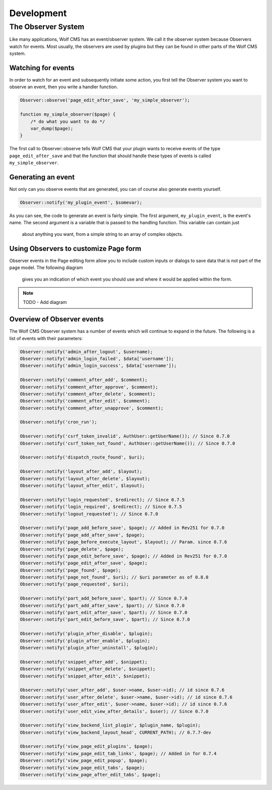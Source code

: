 .. _development:

Development
===========

The Observer System
-------------------

Like many applications, Wolf CMS has an event/observer system. We call it the
observer system because Observers watch for events. Most usually, the observers
are used by plugins but they can be found in other parts of the Wolf CMS system.

Watching for events
```````````````````

In order to watch for an event and subsequently initiate some action, you first
tell the Observer system you want to observe an event, then you write a handler
function.

.. code-block:: php

  Observer::observe('page_edit_after_save', 'my_simple_observer');

  function my_simple_observer($page) {
      /* do what you want to do */
      var_dump($page);
  }

The first call to Observer::observe tells Wolf CMS that your plugin wants to
receive events of the type ``page_edit_after_save`` and that the function that
should handle these types of events is called ``my_simple_observer``.

Generating an event
```````````````````

Not only can you observe events that are generated, you can of course also
generate events yourself.

.. code-block:: php

  Observer::notify('my_plugin_event', $somevar);

As you can see, the code to generate an event is fairly simple. The first
argument, ``my_plugin_event``, is the event's name. The second argument is a
variable that is passed to the handling function. This variable can contain just
 about anything you want, from a simple string to an array of complex objects.

Using Observers to customize Page form
``````````````````````````````````````

Observer events in the Page editing form allow you to include custom inputs or
dialogs to save data that is not part of the page model. The following diagram
 gives you an indication of which event you should use and where it would be
 applied within the form.

.. note:: TODO - Add diagram

Overview of Observer events
```````````````````````````

The Wolf CMS Observer system has a number of events which will continue to
expand in the future. The following is a list of events with their parameters:

.. code-block:: php

  Observer::notify('admin_after_logout', $username);
  Observer::notify('admin_login_failed', $data['username']);
  Observer::notify('admin_login_success', $data['username']);

  Observer::notify('comment_after_add', $comment);
  Observer::notify('comment_after_approve', $comment);
  Observer::notify('comment_after_delete', $comment);
  Observer::notify('comment_after_edit', $comment);
  Observer::notify('comment_after_unapprove', $comment);

  Observer::notify('cron_run');

  Observer::notify('csrf_token_invalid', AuthUser::getUserName()); // Since 0.7.0
  Observer::notify('csrf_token_not_found', AuthUser::getUserName()); // Since 0.7.0

  Observer::notify('dispatch_route_found', $uri);

  Observer::notify('layout_after_add', $layout);
  Observer::notify('layout_after_delete', $layout);
  Observer::notify('layout_after_edit', $layout);

  Observer::notify('login_requested', $redirect); // Since 0.7.5
  Observer::notify('login_required', $redirect); // Since 0.7.5
  Observer::notify('logout_requested'); // Since 0.7.0

  Observer::notify('page_add_before_save', $page); // Added in Rev251 for 0.7.0
  Observer::notify('page_add_after_save', $page);
  Observer::notify('page_before_execute_layout', $layout); // Param. since 0.7.6
  Observer::notify('page_delete', $page);
  Observer::notify('page_edit_before_save', $page); // Added in Rev251 for 0.7.0
  Observer::notify('page_edit_after_save', $page);
  Observer::notify('page_found', $page);
  Observer::notify('page_not_found', $uri); // $uri parameter as of 0.8.0
  Observer::notify('page_requested', $uri);
  
  Observer::notify('part_add_before_save', $part); // Since 0.7.0
  Observer::notify('part_add_after_save', $part); // Since 0.7.0
  Observer::notify('part_edit_after_save', $part); // Since 0.7.0
  Observer::notify('part_edit_before_save', $part); // Since 0.7.0

  Observer::notify('plugin_after_disable', $plugin);
  Observer::notify('plugin_after_enable', $plugin);
  Observer::notify('plugin_after_uninstall', $plugin);

  Observer::notify('snippet_after_add', $snippet);
  Observer::notify('snippet_after_delete', $snippet);
  Observer::notify('snippet_after_edit', $snippet);

  Observer::notify('user_after_add', $user->name, $user->id); // id since 0.7.6
  Observer::notify('user_after_delete', $user->name, $user->id); // id since 0.7.6
  Observer::notify('user_after_edit', $user->name, $user->id); // id since 0.7.6
  Observer::notify('user_edit_view_after_details', $user); // Since 0.7.0

  Observer::notify('view_backend_list_plugin', $plugin_name, $plugin);
  Observer::notify('view_backend_layout_head', CURRENT_PATH); // 0.7.7-dev

  Observer::notify('view_page_edit_plugins', $page);
  Observer::notify('view_page_edit_tab_links', $page); // Added in for 0.7.4
  Observer::notify('view_page_edit_popup', $page);
  Observer::notify('view_page_edit_tabs', $page);
  Observer::notify('view_page_after_edit_tabs', $page);

